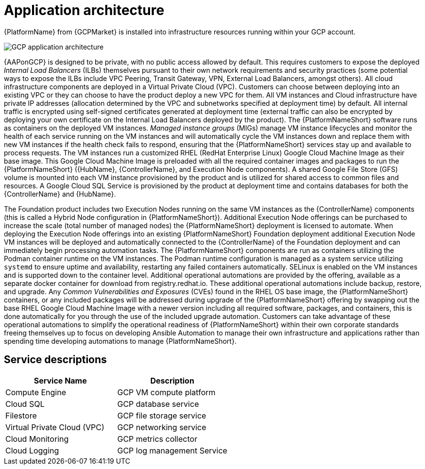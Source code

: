[id="con-gcp-application-architecture"]

= Application architecture

{PlatformName} from {GCPMarket} is installed into infrastructure resources running within your GCP account.

//== GCP infrastructure

image::aap-on-gcp-architecture.png[GCP application architecture]

//== Architecture description

{AAPonGCP} is designed to be private, with no public access allowed by default. 
This requires customers to expose the deployed _Internal Load Balancers_ (ILBs) themselves pursuant to their own network requirements and security practices (some potential ways to expose the ILBs include VPC Peering, Transit Gateway, VPN, External Load Balancers, amongst others). 
All cloud infrastructure components are deployed in a Virtual Private Cloud (VPC). 
Customers can choose between deploying into an existing VPC or they can choose to have the product deploy a new VPC for them. 
All VM instances and Cloud infrastructure have private IP addresses (allocation determined by the VPC and subnetworks specified at deployment time) by default. 
All internal traffic is encrypted using self-signed certificates generated at deployment time (external traffic can also be encrypted by deploying your own certificate on the Internal Load Balancers deployed by the product). 
The {PlatformNameShort} software runs as containers on the deployed VM instances.  
_Managed instance groups_ (MIGs) manage VM instance lifecycles and monitor the health of each service running on the VM instances and will automatically cycle the VM instances down and replace them with new VM instances if the health check fails to respond, ensuring that the {PlatformNameShort} services stay up and available to process requests. 
The VM instances run a customized RHEL (RedHat Enterprise Linux) Google Cloud Machine Image as their base image. 
This Google Cloud Machine Image is preloaded with all the required container images and packages to run the {PlatformNameShort} ({HubName}, {ControllerName}, and Execution Node components). 
A shared Google File Store (GFS) volume is mounted into each VM instance provisioned by the product and is utilized for shared access to common files and resources. 
A Google Cloud SQL Service is provisioned by the product at deployment time and contains databases for both the {ControllerName} and {HubName}.

The Foundation product includes two Execution Nodes running on the same VM instances as the {ControllerName} components (this is called a Hybrid Node configuration in {PlatformNameShort}). 
Additional Execution Node offerings can be purchased to increase the scale (total number of managed nodes) the {PlatformNameShort} deployment is licensed to automate.  
When deploying the Execution Node offerings into an existing {PlatformNameShort} Foundation deployment additional Execution Node VM instances will be deployed and automatically connected to the {ControllerName} of the Foundation deployment and can immediately begin processing automation tasks. 
The {PlatformNameShort} components are run as containers utilizing the Podman container runtime on the VM instances. 
The Podman runtime configuration is managed as a system service utilizing `systemd` to ensure uptime and availability, restarting any failed containers automatically.
SELinux is enabled on the VM instances and is supported down to the container level. Additional operational automations are provided by the offering, available as a separate docker container for download from registry.redhat.io.  
These additional operational automations include backup, restore, and upgrade. 
Any _Common Vulnerabilities and Exposures_ (CVEs) found in the RHEL OS base image, the {PlatformNameShort} containers, or any included packages will be addressed during upgrade of the {PlatformNameShort} offering by swapping out the base RHEL Google Cloud Machine Image with a newer version including all required software, packages, and containers, this is done automatically for you through the use of the included upgrade automation.
Customers can take advantage of these operational automations to simplify the operational readiness of {PlatformNameShort} within their own corporate standards freeing themselves up to focus on developing Ansible Automation to manage their own infrastructure and applications rather than spending time developing automations to manage {PlatformNameShort}.

== Service descriptions

[cols="30%,30%",options="header"]
|====
| Service Name | Description
| Compute Engine | GCP VM compute platform
| Cloud SQL | GCP database service
| Filestore | GCP file storage service
| Virtual Private Cloud (VPC) | GCP networking service
| Cloud Monitoring | GCP metrics collector
| Cloud Logging | GCP log management Service
|====
